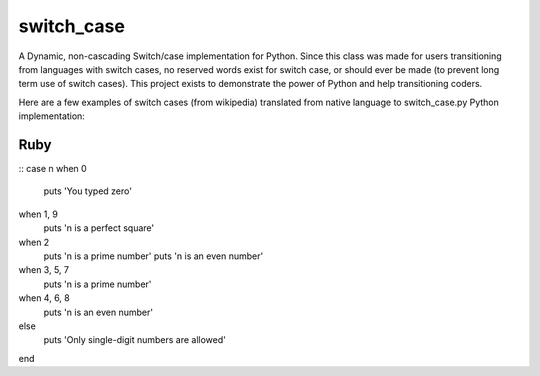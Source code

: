 ===========
switch_case
===========

A Dynamic, non-cascading Switch/case implementation for Python.
Since this class was made for users transitioning from languages with switch cases, no reserved words exist for switch case, or should ever be made (to prevent long term use of switch cases). This project exists to demonstrate the power of Python and help transitioning coders.

Here are a few examples of switch cases (from wikipedia) translated from native language to switch_case.py Python implementation:

Ruby
====

::
case n
when 0 
    puts 'You typed zero'
when 1, 9 
    puts 'n is a perfect square'
when 2 
    puts 'n is a prime number'
    puts 'n is an even number'
when 3, 5, 7 
    puts 'n is a prime number'
when 4, 6, 8 
    puts 'n is an even number'
else              
    puts 'Only single-digit numbers are allowed'
end
